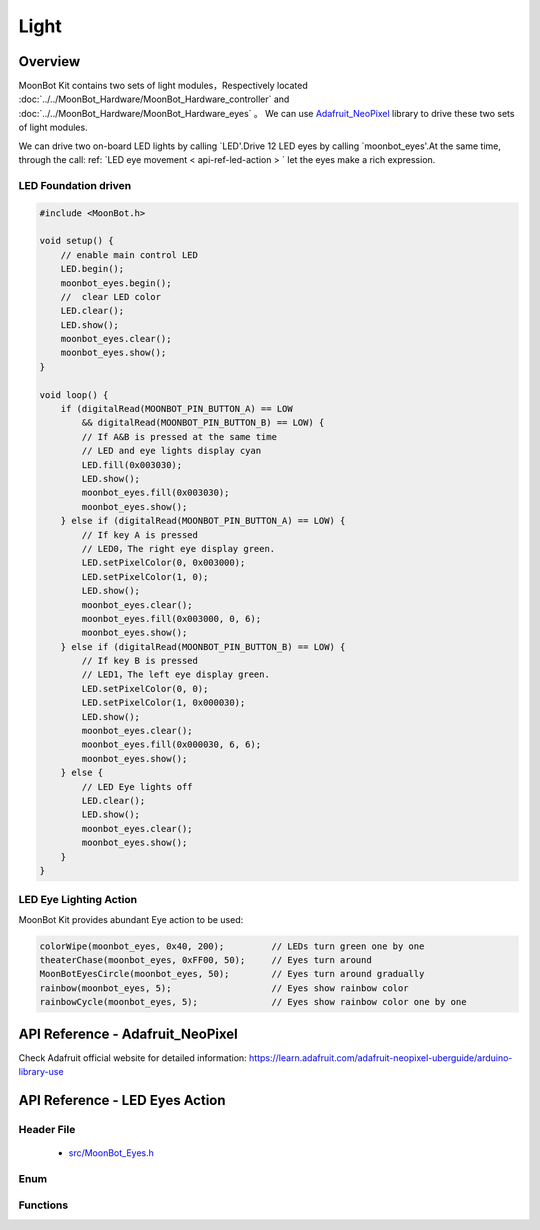 Light
=============

Overview
----------

MoonBot Kit contains two sets of light modules，Respectively located  :doc:`../../MoonBot_Hardware/MoonBot_Hardware_controller` and :doc:`../../MoonBot_Hardware/MoonBot_Hardware_eyes` 。
We can use `Adafruit_NeoPixel <https://learn.adafruit.com/adafruit-neopixel-uberguide/arduino-library-use>`_ library to drive these two sets of light modules.

We can drive two on-board LED lights by calling `LED'.Drive 12 LED eyes by calling `moonbot_eyes'.At the same time, through the call: ref: `LED eye movement < api-ref-led-action > ` let the eyes make a rich expression.

LED Foundation driven
+++++++++++++++++

.. code-block:: cpp

    #include <MoonBot.h>

    void setup() {
        // enable main control LED
        LED.begin();
        moonbot_eyes.begin();
        //  clear LED color
        LED.clear();
        LED.show();
        moonbot_eyes.clear();
        moonbot_eyes.show();
    }

    void loop() {
        if (digitalRead(MOONBOT_PIN_BUTTON_A) == LOW
            && digitalRead(MOONBOT_PIN_BUTTON_B) == LOW) {
            // If A&B is pressed at the same time
            // LED and eye lights display cyan
            LED.fill(0x003030);
            LED.show();
            moonbot_eyes.fill(0x003030);
            moonbot_eyes.show();
        } else if (digitalRead(MOONBOT_PIN_BUTTON_A) == LOW) {
            // If key A is pressed
            // LED0，The right eye display green.
            LED.setPixelColor(0, 0x003000);
            LED.setPixelColor(1, 0);
            LED.show();
            moonbot_eyes.clear();
            moonbot_eyes.fill(0x003000, 0, 6);
            moonbot_eyes.show();
        } else if (digitalRead(MOONBOT_PIN_BUTTON_B) == LOW) {
            // If key B is pressed
            // LED1，The left eye display green.
            LED.setPixelColor(0, 0);
            LED.setPixelColor(1, 0x000030);
            LED.show();
            moonbot_eyes.clear();
            moonbot_eyes.fill(0x000030, 6, 6);
            moonbot_eyes.show();
        } else {
            // LED Eye lights off
            LED.clear();
            LED.show();
            moonbot_eyes.clear();
            moonbot_eyes.show();
        }
    }

LED Eye Lighting Action
+++++++++++++++++++++

MoonBot Kit provides abundant Eye action to be used: 

.. code-block:: cpp

    colorWipe(moonbot_eyes, 0x40, 200);         // LEDs turn green one by one
    theaterChase(moonbot_eyes, 0xFF00, 50);     // Eyes turn around
    MoonBotEyesCircle(moonbot_eyes, 50);        // Eyes turn around gradually
    rainbow(moonbot_eyes, 5);                   // Eyes show rainbow color
    rainbowCycle(moonbot_eyes, 5);              // Eyes show rainbow color one by one

.. _api-ref-motor:

API Reference - Adafruit_NeoPixel
----------------------------------------------

Check Adafruit official website for detailed information: `https://learn.adafruit.com/adafruit-neopixel-uberguide/arduino-library-use <https://learn.adafruit.com/adafruit-neopixel-uberguide/arduino-library-use>`_

.. _api-ref-led-action:

API Reference - LED Eyes Action
----------------------------------------------

Header File
+++++++++++

    - `src/MoonBot_Eyes.h <https://github.com/mu-opensource/MoonBot/blob/master/src/MoonBot_Eyes.h>`_

Enum
+++++++++++

.. glossary::

    enum moonbot_eyes_t

        - eyes type

        *value:*

        :kEyesLeft:
            - left eye
        :kEyesRight:
            - right eye
        :kEyesBoth:
            - both eyes

    enum moonbot_look_t

        - direction that eyes look at

        *value:*

        :kEyesLookUp:
            - Eyes look up
        :kEyesLookDown:
            - Eyes look down
        :kEyesLookLeft:
            - Eyes look left
        :kEyesLookRight:
            - Eyes look right

    enum moonbot_eyes_scroll_t

        - eyes scroll type

        *value:*

        :kEyesScrollUp:
            - eyes scroll up
        :kEyesScrollDown:
            - eyes scroll down
        :kEyesScrollLeft:
            - eyes scroll left
        :kEyesScrollRight:
            - eyes scroll right

Functions
++++++++++

.. glossary::

    void colorFade(Adafruit_NeoPixel& led, uint8_t r, uint8_t g, uint8_t b, uint8_t wait);

        - LED eyes turn to target color gradually

        :parameter:

            - ``led`` : LED type
            - ``r`` : value of red channel
            - ``g`` : value of green channel
            - ``b`` : value of blue channel
            - ``wait`` : time to wait

    void colorWipe(Adafruit_NeoPixel& led, uint32_t c, uint8_t wait);

        - LED change color one by one

        :parameter:

            - ``led``: LED type
            - ``c``: REG color of the LED
            - ``wait``: time to wait for action

    void rainbow(Adafruit_NeoPixel& led, uint8_t wait);

        - LED light shine rainbow color

        :parameter:

            - ``led`` : LED type
            - ``wait`` : time to wait

    void rainbowCycle(Adafruit_NeoPixel& led, uint8_t wait) ;

        - LED change light of rainbow color gradually

        :parameter:

            - ``led`` : LED type
            - ``wait`` : time to wait for changing

    void theaterChase(Adafruit_NeoPixel& led, uint32_t c, uint8_t wait);

        - LED turn around with target color

        :parameter:

            - ``led`` : LED type
            - ``c`` : RGB color of LED light
            - ``wait`` : time to wait for action

    void MoonBotEyesLook(Adafruit_NeoPixel& led, moonbot_look_t look_tpye, uint32_t color);

        - LED eyes look to the direction

        :parameter:

            - ``led`` : LED type
            - ``look_tpye`` : the direction that eyes looks to
            - ``color`` : eyes color

    void MoonBotEyesScroll(Adafruit_NeoPixel& led, moonbot_eyes_scroll_t scroll_tpye, uint32_t color, uint8_t wait = 50);

        - LED eyes scroll to the direction

        :parameter:

            - ``led`` : LED type
            - ``scroll_tpye`` : direction that eyes scroll to
            - ``color`` : LED color type
            - ``wait`` : time to wait, 50ms by default

    void MoonBotEyesCircle(Adafruit_NeoPixel& led, uint32_t color, moonbot_eyes_t eyes_type = kEyesBoth, uint8_t wait = 50);

        - LED eyes turn around gradually

        :parameter:

            - ``led`` : LED type
            - ``color`` : eyes color
            - ``eyes_type`` : eyes type
            - ``wait`` : circle time, 50ms by default
